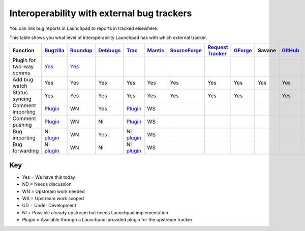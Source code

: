 
Interoperability with external bug trackers
===========================================

You can link bug reports in Launchpad to reports in tracked elsewhere.

This table shows you what level of interoperability Launchpad has with which external tracker.

.. list-table:: 
   :header-rows: 1

   * - Function
     - `Bugzilla <http://www.bugzilla.org/>`_
     - `Roundup <http://roundup.sourceforge.net/>`_
     - `Debbugs <http://www.debian.org/Bugs/>`_
     - `Trac <http://trac.edgewall.org/>`_
     - `Mantis <http://www.mantisbt.org/>`_
     - `SourceForge <http://sourceforge.net/>`_
     - `Request Tracker <http://bestpractical.com/rt>`_
     - `GForge <http://gforge.org/>`_
     - Savane
     - `GitHub <https://github.com/>`_
     - `GitLab <https://gitlab.com/>`_
   * - Plugin for two-way comms
     - `Yes <https://help.launchpad.net/Bugs/BugzillaPlugin>`_
     - `Yes <https://help.launchpad.net/Bugs/TracPlugin>`_
     -
     -
     -
     -
     -
     -
     -
     -
     -
   * - Add bug watch
     - Yes
     - Yes
     - Yes
     - Yes
     - Yes
     - Yes
     - Yes
     - Yes
     - Yes
     - Yes
     - Yes
   * - Status syncing
     - Yes
     - Yes
     - Yes
     - Yes
     - Yes
     - Yes
     - Yes
     - Yes
     -  
     - Yes
     - Yes
   * - Comment importing
     - `Plugin <https://help.launchpad.net/Bugs/BugzillaPlugin>`_
     - WN
     - Yes
     - `Plugin <https://help.launchpad.net/Bugs/TracPlugin>`_
     - WS
     -
     -
     -
     -
     -
     -
   * - Comment pushing
     - `Plugin <https://help.launchpad.net/Bugs/BugzillaPlugin>`_
     - WN
     - NI
     - `Plugin <https://help.launchpad.net/Bugs/TracPlugin>`_
     - WS
     -
     -
     -
     -
     -
     -
   * - Bug importing
     - NI `plugin <https://help.launchpad.net/Bugs/BugzillaPlugin>`_
     - WN
     - Yes
     - NI `plugin <https://help.launchpad.net/Bugs/TracPlugin>`_
     - WS
     -
     -
     -
     -
     -
     -
   * - Bug forwarding
     - NI `plugin <https://help.launchpad.net/Bugs/BugzillaPlugin>`_
     - WN
     - NI
     - NI `plugin <https://help.launchpad.net/Bugs/TracPlugin>`_
     - WS
     -
     -
     -
     -
     -
     -


Key
---

* Yes \= We have this today  
* ND \= Needs discussion  
* WN \= Upstream work needed  
* WS \= Upstream work scoped  
* UD \= Under Development  
* NI \= Possible already upstream but needs Launchpad implementation  
* Plugin \= Available through a Launchpad-provided plugin for the upstream tracker
